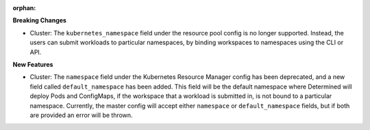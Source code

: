 :orphan:

**Breaking Changes** 

-   Cluster: The ``kubernetes_namespace`` field under the resource pool config is
    no longer supported. Instead, the users can submit workloads to particular namespaces, by binding
    workspaces to namespaces using the CLI or API.

**New Features** 

-   Cluster: The ``namespace`` field under the Kubernetes Resource Manager config has
    been deprecated, and a new field called ``default_namespace`` has been added. This field will be the
    default namespace where Determined will deploy Pods and ConfigMaps, if the workspace that a workload
    is submitted in, is not bound to a particular namespace. Currently, the master config will accept
    either ``namespace`` or ``default_namespace`` fields, but if both are provided an error will be
    thrown.
